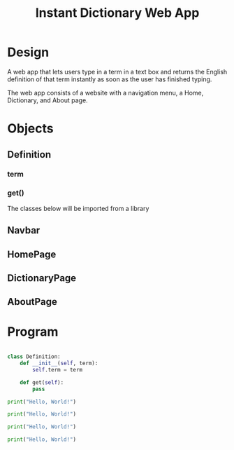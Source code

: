 #+TITLE: Instant Dictionary Web App

* Design

A web app that lets users type in a term in a text box and returns the English definition of that term instantly as soon as the user has finished typing.

The web app consists of a website with a navigation menu, a Home, Dictionary, and About page.

* Objects

** Definition
*** term
*** get()

The classes below will be imported from a library
** Navbar
** HomePage
** DictionaryPage
** AboutPage

* Program

#+BEGIN_SRC python :tangle main.py

#+END_SRC

#+BEGIN_SRC python :tangle definition.py
class Definition:
    def __init__(self, term):
        self.term = term

    def get(self):
        pass
#+END_SRC


#+BEGIN_SRC python :tangle webapp/home.py
print("Hello, World!")
#+END_SRC

#+BEGIN_SRC python :tangle webapp/dictionary.py
print("Hello, World!")
#+END_SRC

#+BEGIN_SRC python :tangle webapp/about.py
print("Hello, World!")
#+END_SRC

#+BEGIN_SRC python :tangle webapp/navbar.py
print("Hello, World!")
#+END_SRC
